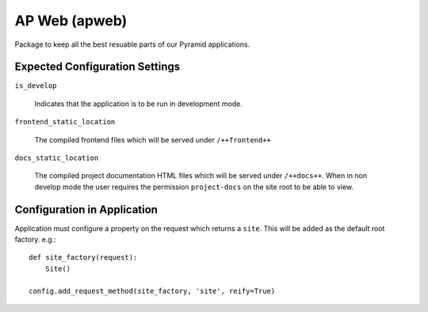 ==============
AP Web (apweb)
==============

Package to keep all the best resuable parts of our Pyramid applications.

Expected Configuration Settings
===============================

``is_develop``

    Indicates that the application is to be run in development mode.

``frontend_static_location``

    The compiled frontend files which will be served under ``/++frontend++``

``docs_static_location``

    The compiled project documentation HTML files which will be served under
    ``/++docs++``.  When in non develop mode the user requires the permission
    ``project-docs`` on the site root to be able to view.

Configuration in Application
============================

Application must configure a property on the request which returns a ``site``.
This will be added as the default root factory. e.g.::

    def site_factory(request):
        Site()

    config.add_request_method(site_factory, 'site', reify=True)

